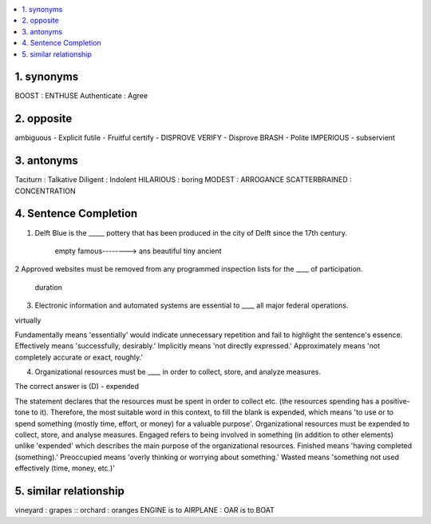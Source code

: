 
.. contents::
   :local:
   :depth: 3


1. synonyms
==================================================================

BOOST : ENTHUSE
Authenticate : Agree


2. opposite
===============================================================================

.. code:: math
 
ambiguous - Explicit   
futile    - Fruitful
certify - DISPROVE
VERIFY - Disprove
BRASH - Polite
IMPERIOUS - subservient


3. antonyms  
===============================================================================

.. code:: math


Taciturn : Talkative 
Diligent : Indolent
HILARIOUS : boring
MODEST : ARROGANCE
SCATTERBRAINED : CONCENTRATION


4. Sentence Completion
===============================================================================

.. code:: math
   
1. Delft Blue is the _____ pottery that has been produced in the city of Delft since the 17th century.
      
      empty
      famous--------> ans
      beautiful
      tiny
      ancient 
      
2 Approved websites must be removed from any programmed inspection lists for the ____ of participation.

      duration 
      
3. Electronic information and automated systems are essential to ____ all major federal operations.

virtually

Fundamentally means 'essentially' would indicate unnecessary repetition and fail to highlight the sentence's essence.
Effectively means 'successfully, desirably.'
Implicitly means 'not directly expressed.'
Approximately means 'not completely accurate or exact, roughly.'

4. Organizational resources must be ____ in order to collect, store, and analyze measures.

The correct answer is (D) - expended

The statement declares that the resources must be spent in order to collect etc. (the resources spending has a positive-tone to it). Therefore, the most suitable word in this context, to fill the blank is expended, which means 'to use or to spend something (mostly time, effort, or money) for a valuable purpose'.
Organizational resources must be expended to collect, store, and analyse measures.
Engaged refers to being involved in something (in addition to other elements) unlike 'expended' which describes the main purpose of the organizational resources.
Finished means 'having completed (something).'
Preoccupied means 'overly thinking or worrying about something.'
Wasted means 'something not used effectively (time, money, etc.)'

    
      
5. similar relationship      
================================================

vineyard : grapes :: orchard : oranges
ENGINE is to AIRPLANE : OAR is to BOAT

      
      
      
      
      
      
      
      
      
      
      
      
      

      
